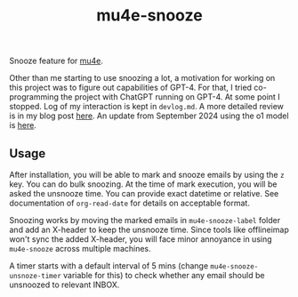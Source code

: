 #+TITLE: mu4e-snooze

Snooze feature for [[https://www.djcbsoftware.nl/code/mu/mu4e.html][mu4e]].

Other than me starting to use snoozing a lot, a motivation for working on this
project was to figure out capabilities of GPT-4. For that, I tried
co-programming the project with ChatGPT running on GPT-4. At some point I
stopped. Log of my interaction is kept in ~devlog.md~. A more detailed review is
in my blog post [[https://lepisma.xyz/2023/06/29/mu4e-snooze/index.html][here]]. An update from September 2024 using the o1 model is [[https://lepisma.xyz/2024/09/13/mu4e-snooze-with-o1-preview/index.html][here]].

** Usage
After installation, you will be able to mark and snooze emails by using the ~z~
key. You can do bulk snoozing. At the time of mark execution, you will be asked
the unsnooze time. You can provide exact datetime or relative. See documentation
of ~org-read-date~ for details on acceptable format.

Snoozing works by moving the marked emails in ~mu4e-snooze-label~ folder and add
an X-header to keep the unsnooze time. Since tools like offlineimap won't sync
the added X-header, you will face minor annoyance in using ~mu4e-snooze~ across
multiple machines.

A timer starts with a default interval of 5 mins (change
~mu4e-snooze-unsnoze-timer~ variable for this) to check whether any email should
be unsnoozed to relevant INBOX.
